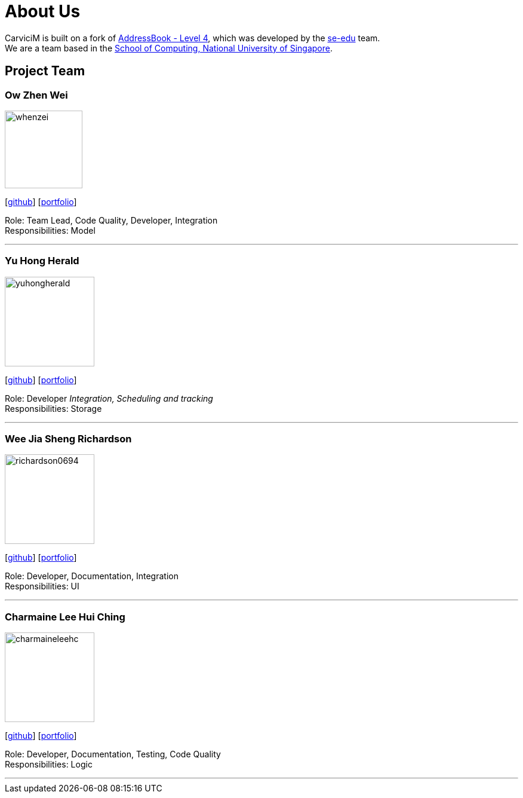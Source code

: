 = About Us
:relfileprefix: team/
:imagesDir: images
:stylesDir: stylesheets

CarviciM is built on a fork of https://github.com/nus-cs2103-AY1718S2/addressbook-level4[AddressBook -
Level
 4],
which was developed by the https://se-edu.github.io/docs/Team.html[se-edu] team. +
We are a team based in the http://www.comp.nus.edu.sg[School of Computing, National University of Singapore].

== Project Team

=== Ow Zhen Wei
image::whenzei.png[width="130", align="left"]
{empty}[https://github.com/whenzei[github]] [<<whenzei#, portfolio>>]

Role: Team Lead, Code Quality, Developer, Integration +
Responsibilities: Model

'''

=== Yu Hong Herald
image::yuhongherald.jpg[width="150", align="left"]
{empty} [https://github.com/yuhongherald[github]] [<<yuhongherald#, portfolio>>]

Role: Developer _Integration, Scheduling and tracking_ +
Responsibilities: Storage

'''

=== Wee Jia Sheng Richardson
image::richardson0694.jpg[width="150", align="left"]
{empty}[http://github.com/Richardson0694[github]] [<<Richardson0694#, portfolio>>]

Role: Developer, Documentation, Integration +
Responsibilities: UI

'''

=== Charmaine Lee Hui Ching
image::charmaineleehc.jpg[width="150", align="left"]
{empty}[http://github.com/charmaineleehc[github]] [<<charmaineleehc#, portfolio>>]

Role: Developer, Documentation, Testing, Code Quality +
Responsibilities: Logic

'''

